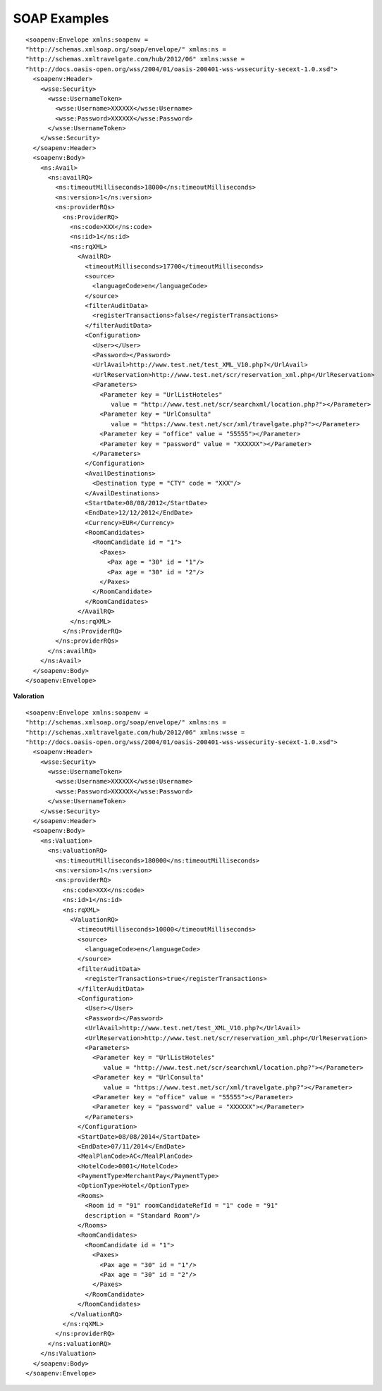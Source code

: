 .. highlight:: xml

#############
SOAP Examples
#############

::

	<soapenv:Envelope xmlns:soapenv = 
	"http://schemas.xmlsoap.org/soap/envelope/" xmlns:ns = 
	"http://schemas.xmltravelgate.com/hub/2012/06" xmlns:wsse = 
	"http://docs.oasis-open.org/wss/2004/01/oasis-200401-wss-wssecurity-secext-1.0.xsd">
	  <soapenv:Header>
	    <wsse:Security>
	      <wsse:UsernameToken>
	        <wsse:Username>XXXXXX</wsse:Username>
	        <wsse:Password>XXXXXX</wsse:Password>
	      </wsse:UsernameToken>
	    </wsse:Security>
	  </soapenv:Header>
	  <soapenv:Body>
	    <ns:Avail>
	      <ns:availRQ>
	        <ns:timeoutMilliseconds>18000</ns:timeoutMilliseconds>
	        <ns:version>1</ns:version>
	        <ns:providerRQs>
	          <ns:ProviderRQ>
	            <ns:code>XXX</ns:code>
	            <ns:id>1</ns:id>
	            <ns:rqXML>
	              <AvailRQ>
	                <timeoutMilliseconds>17700</timeoutMilliseconds>
	                <source>
	                  <languageCode>en</languageCode>
	                </source>
	                <filterAuditData>
	                  <registerTransactions>false</registerTransactions>
	                </filterAuditData>
	                <Configuration>
	                  <User></User>
	                  <Password></Password>
	                  <UrlAvail>http://www.test.net/test_XML_V10.php?</UrlAvail>
	                  <UrlReservation>http://www.test.net/scr/reservation_xml.php</UrlReservation>
	                  <Parameters>
	                    <Parameter key = "UrlListHoteles" 
	                       value = "http://www.test.net/scr/searchxml/location.php?"></Parameter>
	                    <Parameter key = "UrlConsulta" 
	                       value = "https://www.test.net/scr/xml/travelgate.php?"></Parameter>
	                    <Parameter key = "office" value = "55555"></Parameter>
	                    <Parameter key = "password" value = "XXXXXX"></Parameter>
	                  </Parameters>
	                </Configuration>
	                <AvailDestinations>
	                  <Destination type = "CTY" code = "XXX"/>
	                </AvailDestinations>
	                <StartDate>08/08/2012</StartDate>
	                <EndDate>12/12/2012</EndDate>
	                <Currency>EUR</Currency>
	                <RoomCandidates>
	                  <RoomCandidate id = "1">
	                    <Paxes>
	                      <Pax age = "30" id = "1"/>
	                      <Pax age = "30" id = "2"/>
	                    </Paxes>
	                  </RoomCandidate>
	                </RoomCandidates>
	              </AvailRQ>
	            </ns:rqXML>
	          </ns:ProviderRQ>
	        </ns:providerRQs>
	      </ns:availRQ>
	    </ns:Avail>
	  </soapenv:Body>
	</soapenv:Envelope>


**Valoration**

::

	<soapenv:Envelope xmlns:soapenv = 
	"http://schemas.xmlsoap.org/soap/envelope/" xmlns:ns = 
	"http://schemas.xmltravelgate.com/hub/2012/06" xmlns:wsse = 
	"http://docs.oasis-open.org/wss/2004/01/oasis-200401-wss-wssecurity-secext-1.0.xsd">
	  <soapenv:Header>
	    <wsse:Security>
	      <wsse:UsernameToken>
	        <wsse:Username>XXXXXX</wsse:Username>
	        <wsse:Password>XXXXXX</wsse:Password>
	      </wsse:UsernameToken>
	    </wsse:Security>
	  </soapenv:Header>
	  <soapenv:Body>
	    <ns:Valuation>
	      <ns:valuationRQ>
	        <ns:timeoutMilliseconds>180000</ns:timeoutMilliseconds>
	        <ns:version>1</ns:version>
	        <ns:providerRQ>
	          <ns:code>XXX</ns:code>
	          <ns:id>1</ns:id>
	          <ns:rqXML>
	            <ValuationRQ>
	              <timeoutMilliseconds>10000</timeoutMilliseconds>
	              <source>
	                <languageCode>en</languageCode>
	              </source>
	              <filterAuditData>
	                <registerTransactions>true</registerTransactions>
	              </filterAuditData>
	              <Configuration>
	                <User></User>
	                <Password></Password>
	                <UrlAvail>http://www.test.net/test_XML_V10.php?</UrlAvail>
	                <UrlReservation>http://www.test.net/scr/reservation_xml.php</UrlReservation>
	                <Parameters>
	                  <Parameter key = "UrlListHoteles" 
	                     value = "http://www.test.net/scr/searchxml/location.php?"></Parameter>
	                  <Parameter key = "UrlConsulta" 
	                     value = "https://www.test.net/scr/xml/travelgate.php?"></Parameter>
	                  <Parameter key = "office" value = "55555"></Parameter>
	                  <Parameter key = "password" value = "XXXXXX"></Parameter>
	                </Parameters>
	              </Configuration>
	              <StartDate>08/08/2014</StartDate>
	              <EndDate>07/11/2014</EndDate>
	              <MealPlanCode>AC</MealPlanCode>
	              <HotelCode>0001</HotelCode>
	              <PaymentType>MerchantPay</PaymentType>
	              <OptionType>Hotel</OptionType>
	              <Rooms>
	                <Room id = "91" roomCandidateRefId = "1" code = "91" 
	                description = "Standard Room"/>
	              </Rooms>
	              <RoomCandidates>
	                <RoomCandidate id = "1">
	                  <Paxes>
	                    <Pax age = "30" id = "1"/>
	                    <Pax age = "30" id = "2"/>
	                  </Paxes>
	                </RoomCandidate>
	              </RoomCandidates>
	            </ValuationRQ>
	          </ns:rqXML>
	        </ns:providerRQ>
	      </ns:valuationRQ>
	    </ns:Valuation>
	  </soapenv:Body>
	</soapenv:Envelope>

